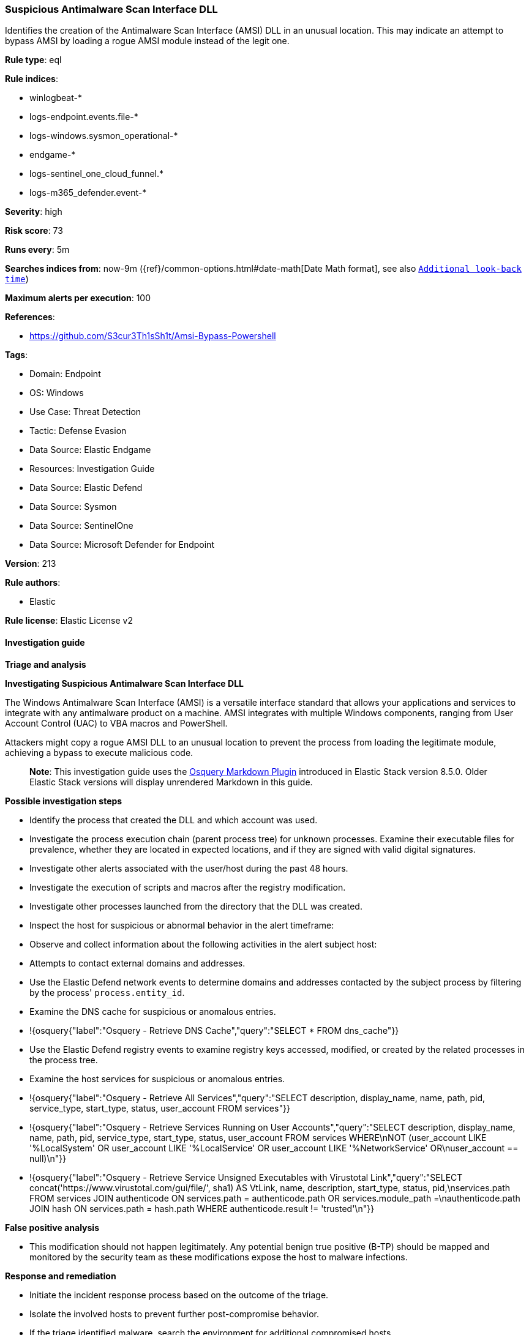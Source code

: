 [[prebuilt-rule-8-13-15-suspicious-antimalware-scan-interface-dll]]
=== Suspicious Antimalware Scan Interface DLL

Identifies the creation of the Antimalware Scan Interface (AMSI) DLL in an unusual location. This may indicate an attempt to bypass AMSI by loading a rogue AMSI module instead of the legit one.

*Rule type*: eql

*Rule indices*: 

* winlogbeat-*
* logs-endpoint.events.file-*
* logs-windows.sysmon_operational-*
* endgame-*
* logs-sentinel_one_cloud_funnel.*
* logs-m365_defender.event-*

*Severity*: high

*Risk score*: 73

*Runs every*: 5m

*Searches indices from*: now-9m ({ref}/common-options.html#date-math[Date Math format], see also <<rule-schedule, `Additional look-back time`>>)

*Maximum alerts per execution*: 100

*References*: 

* https://github.com/S3cur3Th1sSh1t/Amsi-Bypass-Powershell

*Tags*: 

* Domain: Endpoint
* OS: Windows
* Use Case: Threat Detection
* Tactic: Defense Evasion
* Data Source: Elastic Endgame
* Resources: Investigation Guide
* Data Source: Elastic Defend
* Data Source: Sysmon
* Data Source: SentinelOne
* Data Source: Microsoft Defender for Endpoint

*Version*: 213

*Rule authors*: 

* Elastic

*Rule license*: Elastic License v2


==== Investigation guide



*Triage and analysis*



*Investigating Suspicious Antimalware Scan Interface DLL*


The Windows Antimalware Scan Interface (AMSI) is a versatile interface standard that allows your applications and services to integrate with any antimalware product on a machine. AMSI integrates with multiple Windows components, ranging from User Account Control (UAC) to VBA macros and PowerShell.

Attackers might copy a rogue AMSI DLL to an unusual location to prevent the process from loading the legitimate module, achieving a bypass to execute malicious code.

> **Note**:
> This investigation guide uses the https://www.elastic.co/guide/en/security/master/invest-guide-run-osquery.html[Osquery Markdown Plugin] introduced in Elastic Stack version 8.5.0. Older Elastic Stack versions will display unrendered Markdown in this guide.


*Possible investigation steps*


- Identify the process that created the DLL and which account was used.
- Investigate the process execution chain (parent process tree) for unknown processes. Examine their executable files for prevalence, whether they are located in expected locations, and if they are signed with valid digital signatures.
- Investigate other alerts associated with the user/host during the past 48 hours.
- Investigate the execution of scripts and macros after the registry modification.
- Investigate other processes launched from the directory that the DLL was created.
- Inspect the host for suspicious or abnormal behavior in the alert timeframe:
  - Observe and collect information about the following activities in the alert subject host:
    - Attempts to contact external domains and addresses.
      - Use the Elastic Defend network events to determine domains and addresses contacted by the subject process by filtering by the process' `process.entity_id`.
      - Examine the DNS cache for suspicious or anomalous entries.
        - !{osquery{"label":"Osquery - Retrieve DNS Cache","query":"SELECT * FROM dns_cache"}}
    - Use the Elastic Defend registry events to examine registry keys accessed, modified, or created by the related processes in the process tree.
    - Examine the host services for suspicious or anomalous entries.
      - !{osquery{"label":"Osquery - Retrieve All Services","query":"SELECT description, display_name, name, path, pid, service_type, start_type, status, user_account FROM services"}}
      - !{osquery{"label":"Osquery - Retrieve Services Running on User Accounts","query":"SELECT description, display_name, name, path, pid, service_type, start_type, status, user_account FROM services WHERE\nNOT (user_account LIKE '%LocalSystem' OR user_account LIKE '%LocalService' OR user_account LIKE '%NetworkService' OR\nuser_account == null)\n"}}
      - !{osquery{"label":"Osquery - Retrieve Service Unsigned Executables with Virustotal Link","query":"SELECT concat('https://www.virustotal.com/gui/file/', sha1) AS VtLink, name, description, start_type, status, pid,\nservices.path FROM services JOIN authenticode ON services.path = authenticode.path OR services.module_path =\nauthenticode.path JOIN hash ON services.path = hash.path WHERE authenticode.result != 'trusted'\n"}}


*False positive analysis*


- This modification should not happen legitimately. Any potential benign true positive (B-TP) should be mapped and monitored by the security team as these modifications expose the host to malware infections.


*Response and remediation*


- Initiate the incident response process based on the outcome of the triage.
- Isolate the involved hosts to prevent further post-compromise behavior.
- If the triage identified malware, search the environment for additional compromised hosts.
  - Implement temporary network rules, procedures, and segmentation to contain the malware.
  - Stop suspicious processes.
  - Immediately block the identified indicators of compromise (IoCs).
  - Inspect the affected systems for additional malware backdoors like reverse shells, reverse proxies, or droppers that attackers could use to reinfect the system.
- Remove and block malicious artifacts identified during triage.
- Run a full antimalware scan. This may reveal additional artifacts left in the system, persistence mechanisms, and malware components.
- Determine the initial vector abused by the attacker and take action to prevent reinfection through the same vector.
- Using the incident response data, update logging and audit policies to improve the mean time to detect (MTTD) and the mean time to respond (MTTR).


==== Rule query


[source, js]
----------------------------------
file where host.os.type == "windows" and event.type != "deletion" and file.path != null and
  file.name : ("amsi.dll", "amsi") and
  not file.path : (
    "?:\\Windows\\system32\\amsi.dll",
    "?:\\Windows\\Syswow64\\amsi.dll",
    "?:\\$WINDOWS.~BT\\DUImageSandbox\\*",
    "?:\\$WINDOWS.~BT\\NewOS\\Windows\\WinSXS\\*",
    "?:\\$WINDOWS.~BT\\NewOS\\Windows\\servicing\\LCU\\*",
    "?:\\$WINDOWS.~BT\\Work\\*\\*",
    "?:\\Windows\\SoftwareDistribution\\Download\\*",
    "?:\\Windows\\WinSxS\\amd64_microsoft-antimalware-scan-interface_*\\amsi.dll"
  ) and
  not
  (
    process.executable : "C:\\Windows\\System32\\wbengine.exe" and
    file.path : (
      "\\Device\\HarddiskVolume??\\Windows\\system32\\amsi.dll",
      "\\Device\\HarddiskVolume??\\Windows\\syswow64\\amsi.dll",
      "\\Device\\HarddiskVolume??\\Windows\\WinSxS\\*\\amsi.dll"
    )
  )

----------------------------------

*Framework*: MITRE ATT&CK^TM^

* Tactic:
** Name: Defense Evasion
** ID: TA0005
** Reference URL: https://attack.mitre.org/tactics/TA0005/
* Technique:
** Name: Impair Defenses
** ID: T1562
** Reference URL: https://attack.mitre.org/techniques/T1562/
* Sub-technique:
** Name: Disable or Modify Tools
** ID: T1562.001
** Reference URL: https://attack.mitre.org/techniques/T1562/001/
* Technique:
** Name: Hijack Execution Flow
** ID: T1574
** Reference URL: https://attack.mitre.org/techniques/T1574/
* Sub-technique:
** Name: DLL Search Order Hijacking
** ID: T1574.001
** Reference URL: https://attack.mitre.org/techniques/T1574/001/
